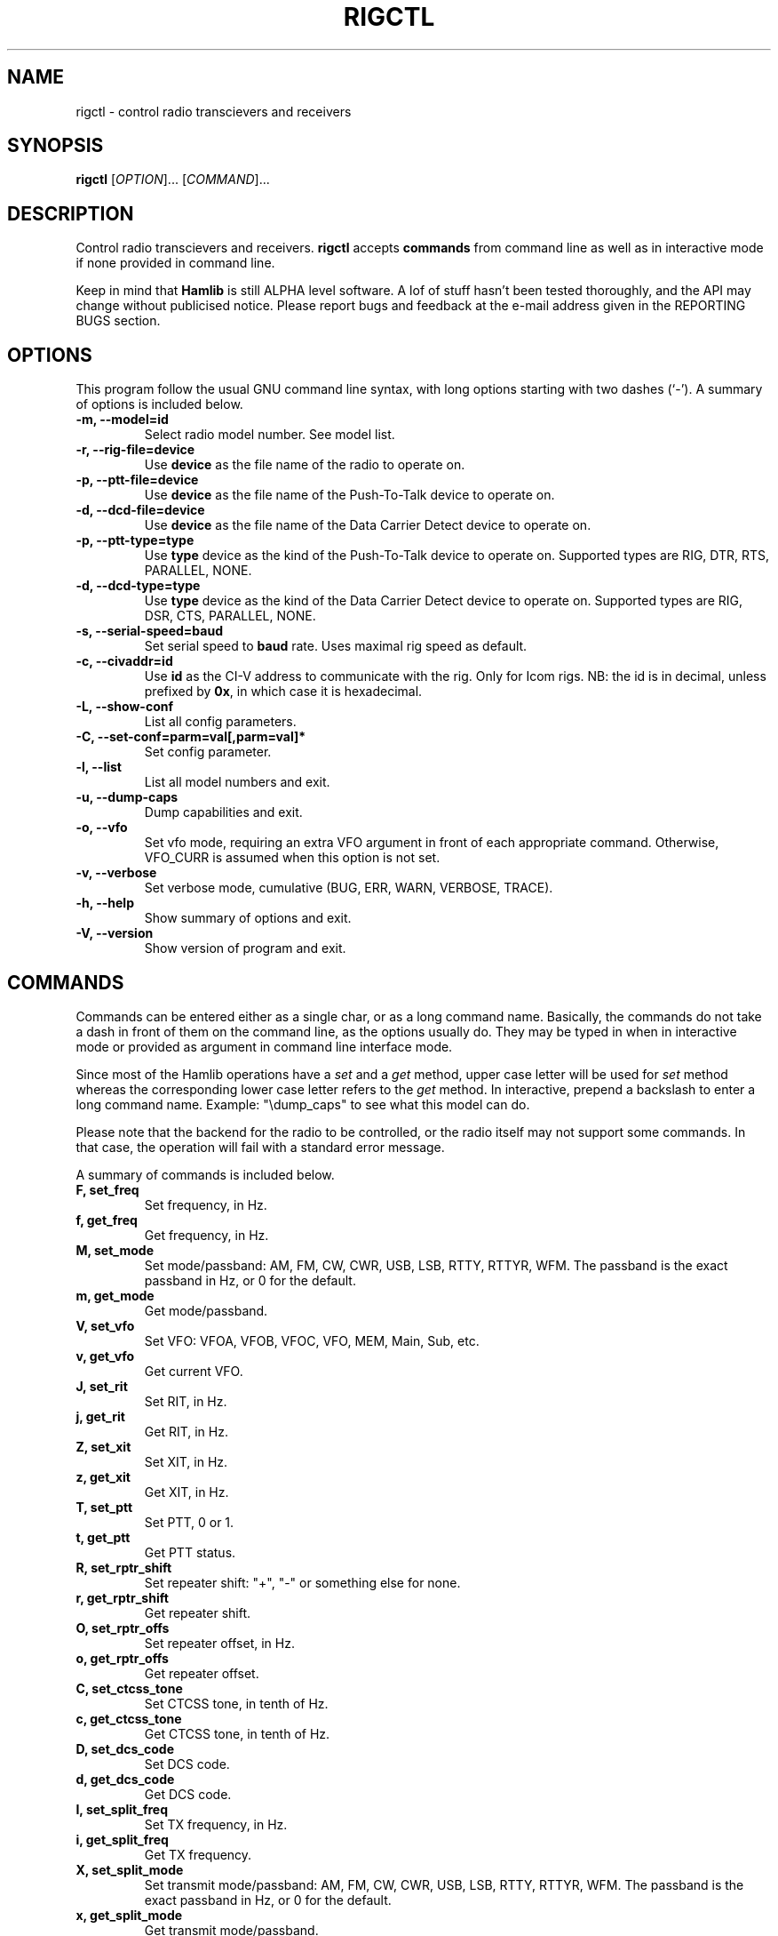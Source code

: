 .\"                                      Hey, EMACS: -*- nroff -*-
.\" First parameter, NAME, should be all caps
.\" Second parameter, SECTION, should be 1-8, maybe w/ subsection
.\" other parameters are allowed: see man(7), man(1)
.TH RIGCTL "1" "March 28, 2003" "Hamlib"
.\" Please adjust this date whenever revising the manpage.
.\"
.\" Some roff macros, for reference:
.\" .nh        disable hyphenation
.\" .hy        enable hyphenation
.\" .ad l      left justify
.\" .ad b      justify to both left and right margins
.\" .nf        disable filling
.\" .fi        enable filling
.\" .br        insert line break
.\" .sp <n>    insert n+1 empty lines
.\" for manpage-specific macros, see man(7)
.SH NAME
rigctl \- control radio transcievers and receivers
.SH SYNOPSIS
.B rigctl
[\fIOPTION\fR]... [\fICOMMAND\fR]...
.SH DESCRIPTION
Control radio transcievers and receivers.
\fBrigctl\fP accepts \fBcommands\fP from command line as well as in
interactive mode if none provided in command line.
.PP
.\" TeX users may be more comfortable with the \fB<whatever>\fP and
.\" \fI<whatever>\fP escape sequences to invode bold face and italics, 
.\" respectively.
Keep in mind that \fBHamlib\fP is still ALPHA level software. 
A lof of stuff hasn't been tested thoroughly, and the API may change
without publicised notice. Please report bugs and feedback at
the e-mail address given in the REPORTING BUGS section.
.SH OPTIONS
This program follow the usual GNU command line syntax, with long
options starting with two dashes (`-').
A summary of options is included below.
.TP
.B \-m, \-\-model=id
Select radio model number. See model list.
.TP
.B \-r, --rig-file=device
Use \fBdevice\fP as the file name of the radio to operate on.
.TP
.B \-p, --ptt-file=device
Use \fBdevice\fP as the file name of the Push-To-Talk device to operate on.
.TP
.B \-d, --dcd-file=device
Use \fBdevice\fP as the file name of the Data Carrier Detect device 
to operate on.
.TP
.B \-p, --ptt-type=type
Use \fBtype\fP device as the kind of the Push-To-Talk device to operate on.
Supported types are RIG, DTR, RTS, PARALLEL, NONE.
.TP
.B \-d, --dcd-type=type
Use \fBtype\fP device as the kind of the Data Carrier Detect device 
to operate on.
Supported types are RIG, DSR, CTS, PARALLEL, NONE.
.TP
.B \-s, --serial-speed=baud
Set serial speed to \fBbaud\fP rate. Uses maximal rig speed as default.
.TP
.B \-c, --civaddr=id
Use \fBid\fP as the CI-V address to communicate with the rig. 
Only for Icom rigs. NB: the id is in decimal, unless prefixed by \fB0x\fP,
in which case it is hexadecimal.
.TP
.B \-L, \-\-show-conf
List all config parameters.
.TP
.B \-C, \-\-set\-conf=parm=val[,parm=val]*
Set config parameter.
.TP
.B \-l, \-\-list
List all model numbers and exit.
.TP
.B \-u, \-\-dump\-caps
Dump capabilities and exit.
.TP
.B \-o, \-\-vfo
Set vfo mode, requiring an extra VFO argument in front of each appropriate command.
Otherwise, VFO_CURR is assumed when this option is not set.
.TP
.B \-v, \-\-verbose
Set verbose mode, cumulative (BUG, ERR, WARN, VERBOSE, TRACE).
.TP
.B \-h, \-\-help
Show summary of options and exit.
.TP
.B \-V, \-\-version
Show version of program and exit.

.SH COMMANDS
Commands can be entered either as a single char, or as a long command name.
Basically, the commands do not take a dash in front of them on the command
line, as the options usually do. They may be typed in when in interactive mode
or provided as argument in command line interface mode.
.PP
Since most of the Hamlib operations have a \fIset\fP and a \fIget\fP method,
upper case letter will be used for \fIset\fP method whereas the corresponding
lower case letter refers to the \fIget\fP method.
In interactive, prepend a backslash to enter a long command name.
Example: "\\dump_caps" to see what this model can do.

.PP
Please note that the backend for the radio to be controlled, 
or the radio itself may not support some commands. In that case, 
the operation will fail with a standard error message.
.PP
A summary of commands is included below.
.TP
.B F, set_freq
Set frequency, in Hz.
.TP
.B f, get_freq
Get frequency, in Hz.
.TP
.B M, set_mode
Set mode/passband: AM, FM, CW, CWR, USB, LSB, RTTY, RTTYR, WFM.
The passband is the exact passband in Hz, or 0 for the default.
.TP
.B m, get_mode
Get mode/passband.
.TP
.B V, set_vfo
Set VFO: VFOA, VFOB, VFOC, VFO, MEM, Main, Sub, etc.
.TP
.B v, get_vfo
Get current VFO.
.TP
.B J, set_rit
Set RIT, in Hz.
.TP
.B j, get_rit
Get RIT, in Hz.
.TP
.B Z, set_xit
Set XIT, in Hz.
.TP
.B z, get_xit
Get XIT, in Hz.
.TP
.B T, set_ptt
Set PTT, 0 or 1.
.TP
.B t, get_ptt
Get PTT status.
.TP
.B R, set_rptr_shift
Set repeater shift: "+", "-" or something else for none.
.TP
.B r, get_rptr_shift
Get repeater shift.
.TP
.B O, set_rptr_offs
Set repeater offset, in Hz.
.TP
.B o, get_rptr_offs
Get repeater offset.
.TP
.B C, set_ctcss_tone
Set CTCSS tone, in tenth of Hz.
.TP
.B c, get_ctcss_tone
Get CTCSS tone, in tenth of Hz.
.TP
.B D, set_dcs_code
Set DCS code.
.TP
.B d, get_dcs_code
Get DCS code.
.TP
.B I, set_split_freq
Set TX frequency, in Hz.
.TP
.B i, get_split_freq
Get TX frequency.
.TP
.B X, set_split_mode
Set transmit mode/passband: AM, FM, CW, CWR, USB, LSB, RTTY, RTTYR, WFM.
The passband is the exact passband in Hz, or 0 for the default.
.TP
.B x, get_split_mode
Get transmit mode/passband.
.TP
.B S, set_split_vfo
Set split mode, 0 or 1, and transmit VFO.
.TP
.B s, get_split_vfo
Get split mode and transmit VFO.
.TP
.B N, set_ts
Set tuning step, in Hz.
.TP
.B n, get_ts
Get tuning step.
.TP
.B U, set_func
Set func/status:
FAGC, NB, COMP, VOX, TONE, TSQL, SBKIN, FBKIN, ANF, NR, AIP, MON, MN,
RNF, ARO, LOCK, MUTE, VSC, REV, SQL, BC, MBC, AFC, SATMODE, SCOPE, RESUME, TUNER.
.TP
.B u, get_func
Get func status.
.TP
.B L, set_level
Set level/value:
PREAMP, ATT, VOX, AF, RF, SQL, IF, APF, NR, PBT_IN,
PBT_OUT, CWPITCH, RFPOWER, MICGAIN, KEYSPD, NOTCHF, COMP,
AGC, BKINDL, BAL, METER, VOXGAIN, ANTIVOX. Plus "extra" levels.
.TP
.B l, get_level
Get level value: also
SWR, ALC, SQLSTAT, STRENGTH.
.TP
.B P, set_parm
Set parm/value:
ANN, APO, BACKLIGHT, BEEP, TIME, BAT. Plus "extra" parameters.
.TP
.B p, get_parm
Get parm value.
.TP
.B B, set_bank
Set bank.
.TP
.B E, set_mem
Set memory channel number.
.TP
.B e, get_mem
Get memory channel number.
.TP
.B G, vfo_op
Perform VFO operation:
CPY, XCHG, FROM_VFO, TO_VFO, MCL, UP, DOWN, BAND_UP, BAND_DOWN, LEFT, RIGHT, TUNER.
.TP
.B g, scan_op
Perform scan operation/channel: STOP, MEM, SLCT, PRIO, DELTA.
.TP
.B H, set_channel
Set memory channel data. Not implemented yet.
.TP
.B h, get_channel
Get memory channel data.
.TP
.B A, set_trn
Set transceive mode (reporting event).
.TP
.B a, get_trn
Get transceive mode (reporting event).
.TP
.B set_ant
Set antenna number (0, 1, 2, ..).
.TP
.B get_ant
Get antenna number (0, 1, 2, ..).
.TP
.B _, get_info
Get misc information about the rig.
.TP
.B dump_caps
Not a real rig remote command, it just dumps capabilities, 
i.e. what the backend knows about this model, and what it can do.

.SH RETURN VALUE
rigctl exits with:
0 if all operations went fine; 1 if there was an invalid command line
option or arg; or 2 if an error was returned by Hamlib.

.SH AUTHOR
Written by Stephane Fillod.
.SH BUGS
set_chan has no entry method as of yet, hence left unimplemented.
.PP
This almost empty section...
.SH REPORTING BUGS
Report bugs to <hamlib-developer@users.sourceforge.net>.
.br
I'm already aware of the bug in the previous section :-)
.SH COPYRIGHT
Copyright \(co 2000-2003 Stephane Fillod & Frank Singleton.
.br
This is free software; see the source for copying conditions.
There is NO warranty; not even for MERCHANTABILITY
or FITNESS FOR A PARTICULAR PURPOSE.
.SH SEE ALSO
.BR hamlib (3)

